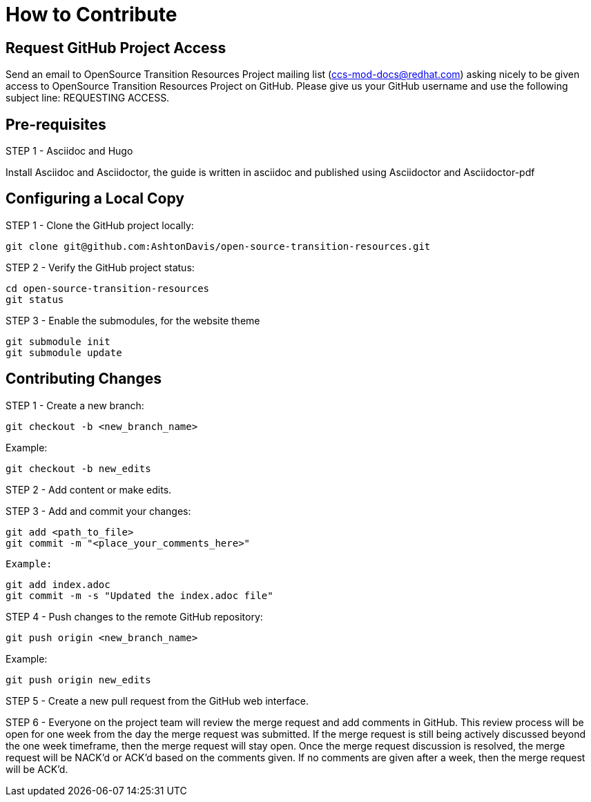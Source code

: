 [id="contributing"]
= How to Contribute

## Request GitHub Project Access

Send an email to OpenSource Transition Resources Project mailing list (ccs-mod-docs@redhat.com) asking nicely to be given access to OpenSource Transition Resources Project on GitHub. Please give us your GitHub username and use the following subject line: REQUESTING ACCESS.

## Pre-requisites
STEP 1 - Asciidoc and Hugo

Install Asciidoc and Asciidoctor, the guide is written in asciidoc and published using Asciidoctor and Asciidoctor-pdf

## Configuring a Local Copy

STEP 1 - Clone the GitHub project locally:

    git clone git@github.com:AshtonDavis/open-source-transition-resources.git

STEP 2 - Verify the GitHub project status:

    cd open-source-transition-resources
    git status
    
STEP 3 - Enable the submodules, for the website theme

    git submodule init
    git submodule update    

## Contributing Changes

STEP 1 - Create a new branch:

    git checkout -b <new_branch_name>

Example:

    git checkout -b new_edits

STEP 2 - Add content or make edits.

STEP 3 - Add and commit your changes:

    git add <path_to_file>
    git commit -m "<place_your_comments_here>"

 Example:

    git add index.adoc
    git commit -m -s "Updated the index.adoc file"

STEP 4 - Push changes to the remote GitHub repository:

    git push origin <new_branch_name>

Example:

    git push origin new_edits

STEP 5 - Create a new pull request from the GitHub web interface.

STEP 6 - Everyone on the project team will review the merge request and add comments in GitHub. This review process will be open for one week from the day the merge request was submitted. If the merge request is still being actively discussed beyond the one week timeframe, then the merge request will stay open. Once the merge request discussion is resolved, the merge request will be NACK'd or ACK'd based on the comments given.  If no comments are given after a week, then the merge request will be ACK'd.

